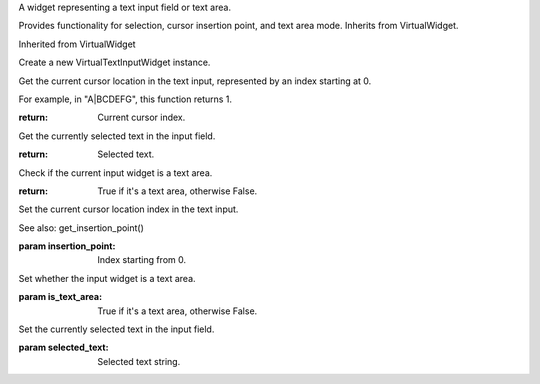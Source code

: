 .. This file is auto-generated by //tools:generate_doc. Please do not edit directly

.. class:: VirtualTextInputWidget

   A widget representing a text input field or text area.

   Provides functionality for selection, cursor insertion point, and text area mode.
   Inherits from VirtualWidget.

   Inherited from VirtualWidget

   .. method:: __init__() -> None

   Create a new VirtualTextInputWidget instance.

   .. method:: get_insertion_point() -> int

   Get the current cursor location in the text input, represented by an index starting at 0.

   For example, in "A|BCDEFG", this function returns 1.

   :return: Current cursor index.

   .. method:: get_selected_text() -> str

   Get the currently selected text in the input field.

   :return: Selected text.

   .. method:: is_text_area() -> bool

   Check if the current input widget is a text area.

   :return: True if it's a text area, otherwise False.

   .. method:: set_insertion_point(insertion_point) -> None

   Set the current cursor location index in the text input.

   See also: get_insertion_point()

   :param insertion_point: Index starting from 0.

   .. method:: set_is_text_area(is_text_area) -> None

   Set whether the input widget is a text area.

   :param is_text_area: True if it's a text area, otherwise False.

   .. method:: set_selected_text(selected_text) -> None

   Set the currently selected text in the input field.

   :param selected_text: Selected text string.
